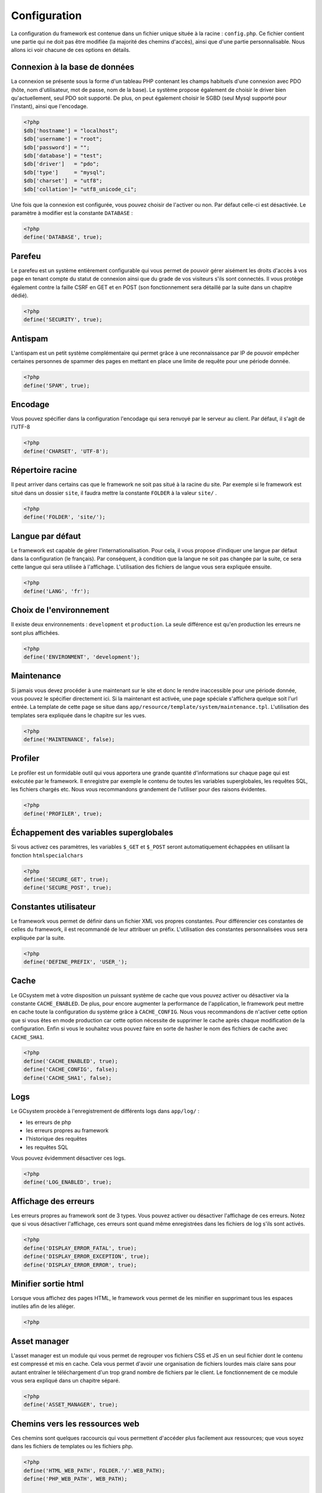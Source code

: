 =============
Configuration
=============

La configuration du framework est contenue dans un fichier unique située à la racine : ``config.php``. Ce fichier contient une partie qui ne doit pas être modifiée (la majorité des chemins d'accès), ainsi que d'une partie personnalisable. Nous allons ici voir chacune de ces options en détails.

Connexion à la base de données
==============================

La connexion se présente sous la forme d'un tableau PHP contenant les champs habituels d'une connexion avec PDO (hôte, nom d'utilisateur, mot de passe, nom de la base). Le système propose également de choisir le driver bien qu'actuellement, seul PDO soit supporté. De plus, on peut également choisir le SGBD (seul Mysql supporté pour l'instant), ainsi que l'encodage.

.. sourcecode:: php
	
	<?php
	$db['hostname'] = "localhost";
	$db['username'] = "root";
	$db['password'] = "";
	$db['database'] = "test";
	$db['driver']   = "pdo";
	$db['type']     = "mysql";
	$db['charset']  = "utf8";
	$db['collation']= "utf8_unicode_ci";

Une fois que la connexion est configurée, vous pouvez choisir de l'activer ou non. Par défaut celle-ci est désactivée. Le paramètre à modifier est la constante ``DATABASE`` :

.. sourcecode:: php
	
	<?php
	define('DATABASE', true);

Parefeu
=======

Le parefeu est un système entièrement configurable qui vous permet de pouvoir gérer aisément les droits d'accès à vos page en tenant compte du statut de connexion ainsi que du grade de vos visiteurs s'ils sont connectés. Il vous protège également contre la faille CSRF en GET et en POST (son fonctionnement sera détaillé par la suite dans un chapitre dédié).

.. sourcecode:: php
	
	<?php
	define('SECURITY', true);

Antispam
========

L'antispam est un petit système complémentaire qui permet grâce à une reconnaissance par IP de pouvoir empêcher certaines personnes de spammer des pages en mettant en place une limite de requête pour une période donnée.

.. sourcecode:: php
	
	<?php
	define('SPAM', true);

Encodage
========

Vous pouvez spécifier dans la configuration l'encodage qui sera renvoyé par le serveur au client. Par défaut, il s'agit de l'UTF-8

.. sourcecode:: php
	
	<?php
	define('CHARSET', 'UTF-8');

Répertoire racine
=================

Il peut arriver dans certains cas que le framework ne soit pas situé à la racine du site. Par exemple si le framework est situé dans un dossier ``site``, il faudra mettre la constante ``FOLDER`` à la valeur ``site/`` .

.. sourcecode:: php
	
	<?php
	define('FOLDER', 'site/');

Langue par défaut
=================

Le framework est capable de gérer l'internationalisation. Pour cela, il vous propose d'indiquer une langue par défaut dans la configuration (le français). Par conséquent, à condition que la langue ne soit pas changée par la suite, ce sera cette langue qui sera utilisée à l'affichage. L'utilisation des fichiers de langue vous sera expliquée ensuite.

.. sourcecode:: php
	
	<?php
	define('LANG', 'fr');

Choix de l'environnement
========================

Il existe deux environnements : ``development`` et ``production``. La seule différence est qu'en production les erreurs ne sont plus affichées.

.. sourcecode:: php
	
	<?php
	define('ENVIRONMENT', 'development');

Maintenance
===========

Si jamais vous devez procéder à une maintenant sur le site et donc le rendre inaccessible pour une période donnée, vous pouvez le spécifier directement ici. Si la maintenant est activée, une page spéciale s'affichera quelque soit l'url entrée. La template de cette page se situe dans ``app/resource/template/system/maintenance.tpl``. L'utilisation des templates sera expliquée dans le chapitre sur les vues.

.. sourcecode:: php
	
	<?php
	define('MAINTENANCE', false);

Profiler
========

Le profiler est un formidable outil qui vous apportera une grande quantité d'informations sur chaque page qui est exécutée par le framework. Il enregistre par exemple le contenu de toutes les variables superglobales, les requêtes SQL, les fichiers chargés etc. Nous vous recommandons grandement de l'utiliser pour des raisons évidentes.

.. sourcecode:: php
	
	<?php
	define('PROFILER', true);

Échappement des variables superglobales
=======================================

Si vous activez ces paramètres, les variables ``$_GET`` et ``$_POST`` seront automatiquement échappées en utilisant la fonction ``htmlspecialchars``

.. sourcecode:: php
	
	<?php
	define('SECURE_GET', true);
	define('SECURE_POST', true);

Constantes utilisateur
======================

Le framework vous permet de définir dans un fichier XML vos propres constantes. Pour différencier ces constantes de celles du framework, il est recommandé de leur attribuer un préfix. L'utilisation des constantes personnalisées vous sera expliquée par la suite.

.. sourcecode:: php
	
	<?php
	define('DEFINE_PREFIX', 'USER_');

Cache
=====

Le GCsystem met à votre disposition un puissant système de cache que vous pouvez activer ou désactiver via la constante ``CACHE_ENABLED``. De plus, pour encore augmenter la performance de l'application, le framework peut mettre en cache toute la configuration du système grâce à ``CACHE_CONFIG``. Nous vous recommandons de n'activer cette option que si vous êtes en mode production car cette option nécessite de supprimer le cache après chaque modification de la configuration. Enfin si vous le souhaitez vous pouvez faire en sorte de hasher le nom des fichiers de cache avec ``CACHE_SHA1``.

.. sourcecode:: php
	
	<?php
	define('CACHE_ENABLED', true);
	define('CACHE_CONFIG', false);
	define('CACHE_SHA1', false);

Logs
====

Le GCsystem procède à l'enregistrement de différents logs dans ``app/log/`` : 

- les erreurs de php
- les erreurs propres au framework
- l'historique des requêtes
- les requêtes SQL

Vous pouvez évidemment désactiver ces logs.

.. sourcecode:: php
	
	<?php
	define('LOG_ENABLED', true);

Affichage des erreurs
=====================

Les erreurs propres au framework sont de 3 types. Vous pouvez activer ou désactiver l'affichage de ces erreurs. Notez que si vous désactiver l'affichage, ces erreurs sont quand même enregistrées dans les fichiers de log s'ils sont activés.

.. sourcecode:: php
	
	<?php
	define('DISPLAY_ERROR_FATAL', true);
	define('DISPLAY_ERROR_EXCEPTION', true);
	define('DISPLAY_ERROR_ERROR', true);

Minifier sortie html
====================

Lorsque vous affichez des pages HTML, le framework vous permet de les minifier en supprimant tous les espaces inutiles afin de les alléger.

.. sourcecode:: php
	
	<?php

Asset manager
=============

L'asset manager est un module qui vous permet de regrouper vos fichiers CSS et JS en un seul fichier dont le contenu est compressé et mis en cache. Cela vous permet d'avoir une organisation de fichiers lourdes mais claire sans pour autant entraîner le téléchargement d'un trop grand nombre de fichiers par le client. Le fonctionnement de ce module vous sera expliqué dans un chapitre séparé.

.. sourcecode:: php
	
	<?php
	define('ASSET_MANAGER', true);

Chemins vers les ressources web
===============================

Ces chemins sont quelques raccourcis qui vous permettent d'accéder plus facilement aux ressources; que vous soyez dans les fichiers de templates ou les fichiers php.

.. sourcecode:: php
	
	<?php
	define('HTML_WEB_PATH', FOLDER.'/'.WEB_PATH);
	define('PHP_WEB_PATH', WEB_PATH);

	define('IMAGE_PATH_PHP', WEB_PATH.'image/');
	define('CSS_PATH_PHP', WEB_PATH.'css/');
	define('JS_PATH_PHP', WEB_PATH.'js/');
	define('FILE_PATH_PHP', WEB_PATH.'file/');